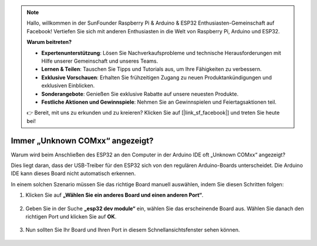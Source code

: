 .. note::

    Hallo, willkommen in der SunFounder Raspberry Pi & Arduino & ESP32 Enthusiasten-Gemeinschaft auf Facebook! Vertiefen Sie sich mit anderen Enthusiasten in die Welt von Raspberry Pi, Arduino und ESP32.

    **Warum beitreten?**

    - **Expertenunterstützung**: Lösen Sie Nachverkaufsprobleme und technische Herausforderungen mit Hilfe unserer Gemeinschaft und unseres Teams.
    - **Lernen & Teilen**: Tauschen Sie Tipps und Tutorials aus, um Ihre Fähigkeiten zu verbessern.
    - **Exklusive Vorschauen**: Erhalten Sie frühzeitigen Zugang zu neuen Produktankündigungen und exklusiven Einblicken.
    - **Sonderangebote**: Genießen Sie exklusive Rabatte auf unsere neuesten Produkte.
    - **Festliche Aktionen und Gewinnspiele**: Nehmen Sie an Gewinnspielen und Feiertagsaktionen teil.

    👉 Bereit, mit uns zu erkunden und zu kreieren? Klicken Sie auf [|link_sf_facebook|] und treten Sie heute bei!

.. _unknown_com_port:

Immer „Unknown COMxx“ angezeigt?
=========================================

Warum wird beim Anschließen des ESP32 an den Computer in der Arduino IDE oft „Unknown COMxx“ angezeigt?

.. image:: img/unknown_device.png

Dies liegt daran, dass der USB-Treiber für den ESP32 sich von den regulären Arduino-Boards unterscheidet. Die Arduino IDE kann dieses Board nicht automatisch erkennen.

In einem solchen Szenario müssen Sie das richtige Board manuell auswählen, indem Sie diesen Schritten folgen:

#. Klicken Sie auf **„Wählen Sie ein anderes Board und einen anderen Port“**.

    .. image:: img/unknown_select.png

#. Geben Sie in der Suche **„esp32 dev module“** ein, wählen Sie das erscheinende Board aus. Wählen Sie danach den richtigen Port und klicken Sie auf **OK**.

    .. image:: img/unknown_board.png

#. Nun sollten Sie Ihr Board und Ihren Port in diesem Schnellansichtsfenster sehen können.

    .. image:: img/unknown_correct.png